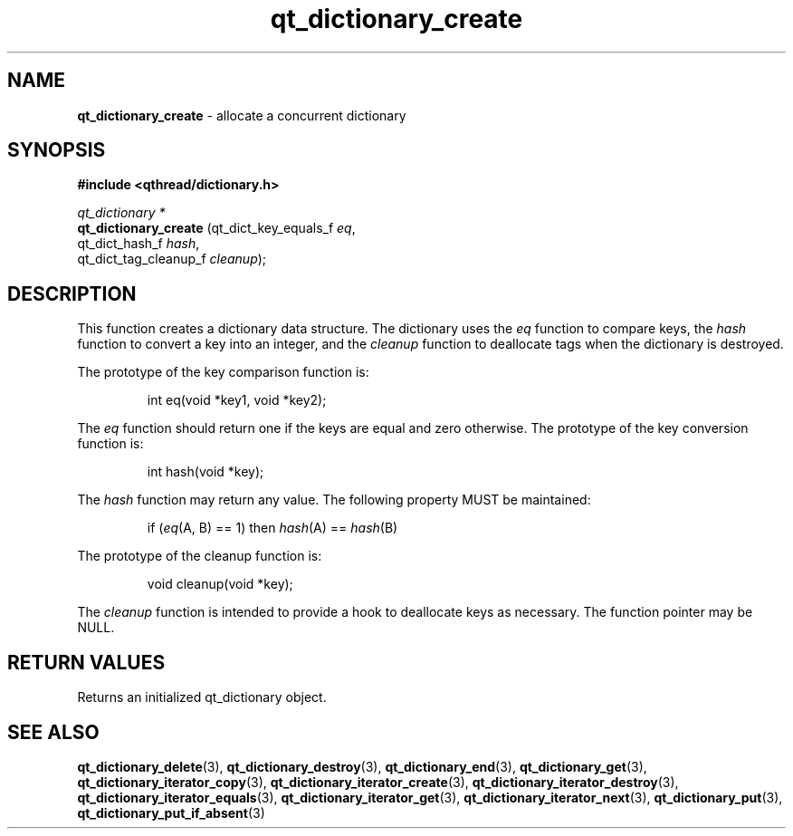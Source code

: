 .TH qt_dictionary_create 3 "AUGUST 2012" libqthread "libqthread"
.SH NAME
.B qt_dictionary_create
\- allocate a concurrent dictionary
.SH SYNOPSIS
.B #include <qthread/dictionary.h>

.I qt_dictionary *
.br
.B qt_dictionary_create
.RI "(qt_dict_key_equals_f " eq ,
.br
.ti +22
.RI "qt_dict_hash_f " hash ,
.br
.ti +22
.RI "qt_dict_tag_cleanup_f " cleanup );

.SH DESCRIPTION
This function creates a dictionary data structure. The dictionary uses the
.I eq
function to compare keys, the
.I hash
function to convert a key into an integer, and the
.I cleanup
function to deallocate tags when the dictionary is destroyed.
.PP
The prototype of the key comparison function is:
.RS
.PP
int eq(void *key1, void *key2);
.RE
.PP
The
.I eq 
function should return one if the keys are equal and zero otherwise. The prototype of the key conversion function is:
.RS
.PP
int hash(void *key);
.RE
.PP
The
.I hash
function may return any value. The following property MUST be maintained:
.RS
.PP
.RI "if (" eq "(A, B) == 1) then " hash "(A) == " hash "(B)"
.RE
.PP
The prototype of the cleanup function is:
.RS
.PP
void cleanup(void *key);
.RE
.PP
The
.I cleanup
function is intended to provide a hook to deallocate keys as necessary. The function pointer may be NULL.
.SH RETURN VALUES
Returns an initialized qt_dictionary object.
.SH SEE ALSO
.BR qt_dictionary_delete (3),
.BR qt_dictionary_destroy (3),
.BR qt_dictionary_end (3),
.BR qt_dictionary_get (3),
.BR qt_dictionary_iterator_copy (3),
.BR qt_dictionary_iterator_create (3),
.BR qt_dictionary_iterator_destroy (3),
.BR qt_dictionary_iterator_equals (3),
.BR qt_dictionary_iterator_get (3),
.BR qt_dictionary_iterator_next (3),
.BR qt_dictionary_put (3),
.BR qt_dictionary_put_if_absent (3)

